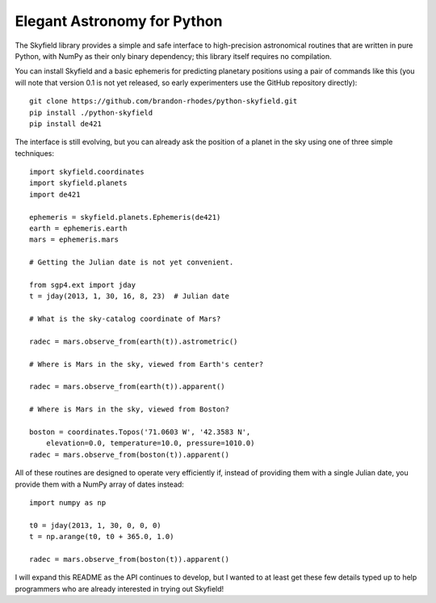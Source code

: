 
==============================
 Elegant Astronomy for Python
==============================

The Skyfield library provides a simple and safe interface
to high-precision astronomical routines
that are written in pure Python,
with NumPy as their only binary dependency;
this library itself requires no compilation.

You can install Skyfield
and a basic ephemeris for predicting planetary positions
using a pair of commands like this
(you will note that version 0.1 is not yet released,
so early experimenters use the GitHub repository directly)::

    git clone https://github.com/brandon-rhodes/python-skyfield.git
    pip install ./python-skyfield
    pip install de421

The interface is still evolving,
but you can already ask the position of a planet in the sky
using one of three simple techniques::

    import skyfield.coordinates
    import skyfield.planets
    import de421

    ephemeris = skyfield.planets.Ephemeris(de421)
    earth = ephemeris.earth
    mars = ephemeris.mars

    # Getting the Julian date is not yet convenient.

    from sgp4.ext import jday
    t = jday(2013, 1, 30, 16, 8, 23)  # Julian date

    # What is the sky-catalog coordinate of Mars?

    radec = mars.observe_from(earth(t)).astrometric()

    # Where is Mars in the sky, viewed from Earth's center?

    radec = mars.observe_from(earth(t)).apparent()

    # Where is Mars in the sky, viewed from Boston?

    boston = coordinates.Topos('71.0603 W', '42.3583 N',
        elevation=0.0, temperature=10.0, pressure=1010.0)
    radec = mars.observe_from(boston(t)).apparent()

All of these routines are designed
to operate very efficiently if,
instead of providing them with a single Julian date,
you provide them with a NumPy array of dates instead::

    import numpy as np

    t0 = jday(2013, 1, 30, 0, 0, 0)
    t = np.arange(t0, t0 + 365.0, 1.0)

    radec = mars.observe_from(boston(t)).apparent()

I will expand this README as the API continues to develop,
but I wanted to at least get these few details typed up
to help programmers who are already interested
in trying out Skyfield!

